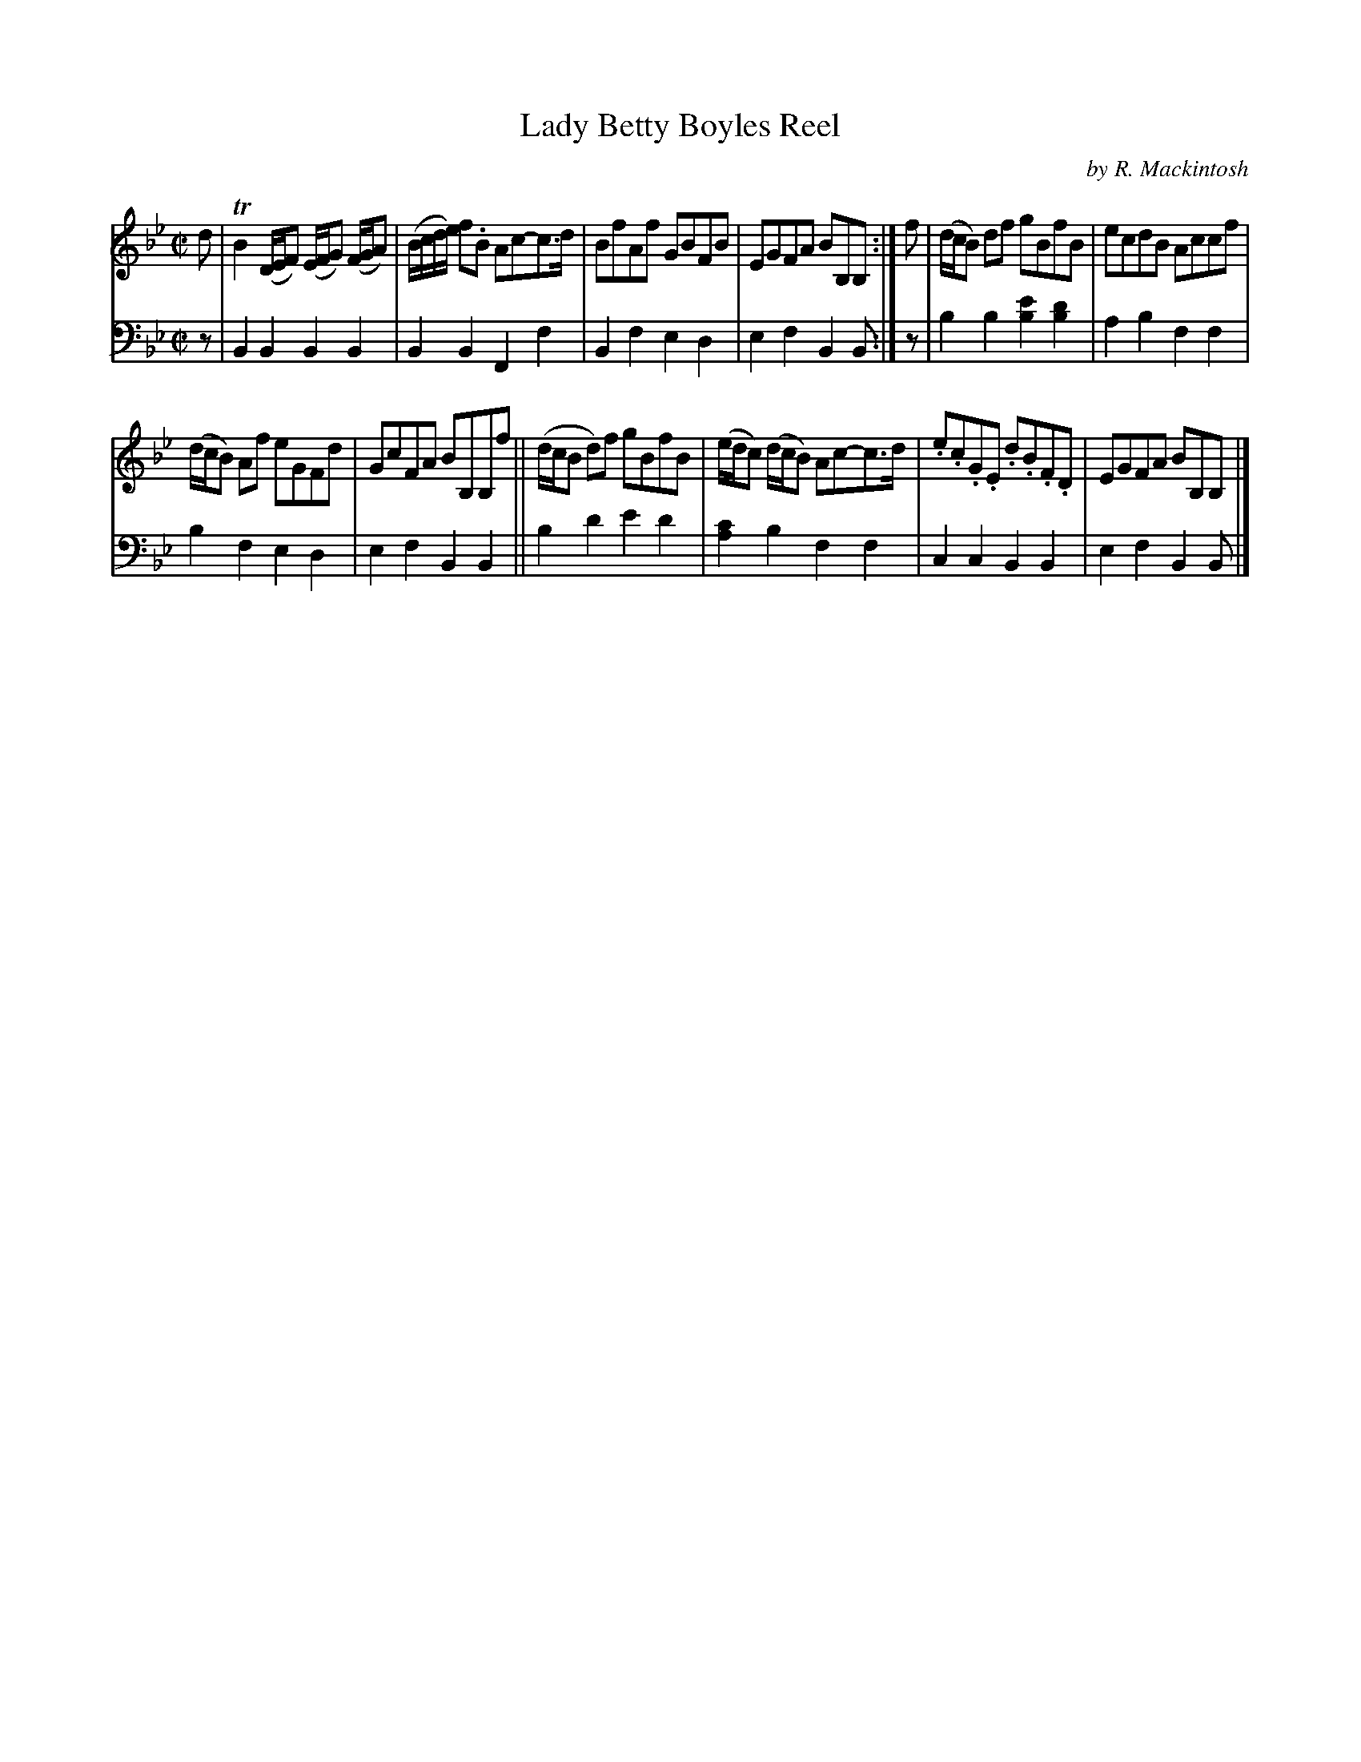 X: 3322
T: Lady Betty Boyles Reel
C: by R. Mackintosh
%R: reel
B: Niel Gow & Sons "Complete Repository" v.3 p.32 #2
Z: 2021 John Chambers <jc:trillian.mit.edu>
M: C|
L: 1/8
K: Bb
% - - - - - - - - - -
V: 1 staves=2
d |\
TB2 (D/E/F) (E/F/G) (F/G/A) | (B/c/d/e/) f.B Ac-c>d | BfAf GBFB | EGFA BB,B, :| f | (d/c/B) df gBfB | ecdB Accf |
(d/c/B) Af eGFd | GcFA BB,B,f || (d/c/B d)f gBfB | (e/d/c) (d/c/B) Ac-c>d | .e.c.G.E .d.B.F.D | EGFA BB,B, |]
% - - - - - - - - - -
V: 2 clef=bass middle=d
z |\
B2B2 B2B2 | B2B2 F2f2 | B2f2 e2d2 | e2f2 B2B :| z | b2b2 [e'2b2][d'2b2] | a2b2 f2f2 |
b2f2 e2d2 | e2f2 B2B2 || b2d'2 e'2d'2 | [c'2a2]b2 f2f2 | c2c2 B2B2 | e2f2 B2B |]
